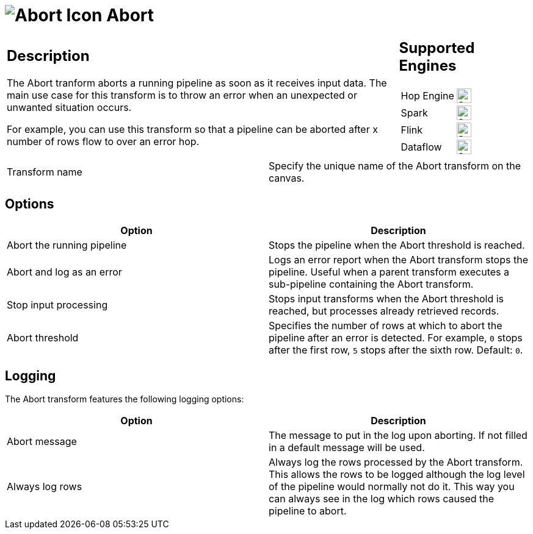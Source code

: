 ////
Licensed to the Apache Software Foundation (ASF) under one
or more contributor license agreements.  See the NOTICE file
distributed with this work for additional information
regarding copyright ownership.  The ASF licenses this file
to you under the Apache License, Version 2.0 (the
"License"); you may not use this file except in compliance
with the License.  You may obtain a copy of the License at
  http://www.apache.org/licenses/LICENSE-2.0
Unless required by applicable law or agreed to in writing,
software distributed under the License is distributed on an
"AS IS" BASIS, WITHOUT WARRANTIES OR CONDITIONS OF ANY
KIND, either express or implied.  See the License for the
specific language governing permissions and limitations
under the License.
////
:documentationPath: /pipeline/transforms/
:language: en_US
:description: The Abort tranform aborts a running pipeline as soon as it receives input data. The main use case for this transform is to throw an error when an unexpected or unwanted situation occurs.


= image:transforms/icons/abort.svg[Abort Icon, role="image-doc-icon"] Abort

[%noheader,cols="3a,1a", role="table-no-borders" ]
|===
|
== Description
The Abort tranform aborts a running pipeline as soon as it receives input data. The main use case for this transform is to throw an error when an unexpected or unwanted situation occurs.

For example, you can use this transform so that a pipeline can be aborted after x number of rows flow to over an error hop.

|
== Supported Engines
[%noheader,cols="2,1a",frame=none, role="table-supported-engines"]
!===
!Hop Engine! image:check_mark.svg[Supported, 24]
!Spark! image:check_mark.svg[Supported, 24]
!Flink! image:check_mark.svg[Supported, 24]
!Dataflow! image:check_mark.svg[Supported, 24]
!===
|===

|===
| Transform name  | Specify the unique name of the Abort transform on the canvas.
|===

== Options

[%header]
|===
| Option                   | Description
| Abort the running pipeline | Stops the pipeline when the Abort threshold is reached.
| Abort and log as an error  | Logs an error report when the Abort transform stops the pipeline. Useful when a parent transform executes a sub-pipeline containing the Abort transform.
| Stop input processing     | Stops input transforms when the Abort threshold is reached, but processes already retrieved records.
| Abort threshold           | Specifies the number of rows at which to abort the pipeline after an error is detected. For example, `0` stops after the first row, `5` stops after the sixth row. Default: `0`.
|===

== Logging

The Abort transform features the following logging options:
[%header]
|===
| Option              | Description
| Abort message       | The message to put in the log upon aborting. If not filled in a default message will be used.
| Always log rows     | Always log the rows processed by the Abort transform. This allows the rows to be logged although the log level of the pipeline would normally not do it. This way you can always see in the log which rows caused the pipeline to abort.
|===
